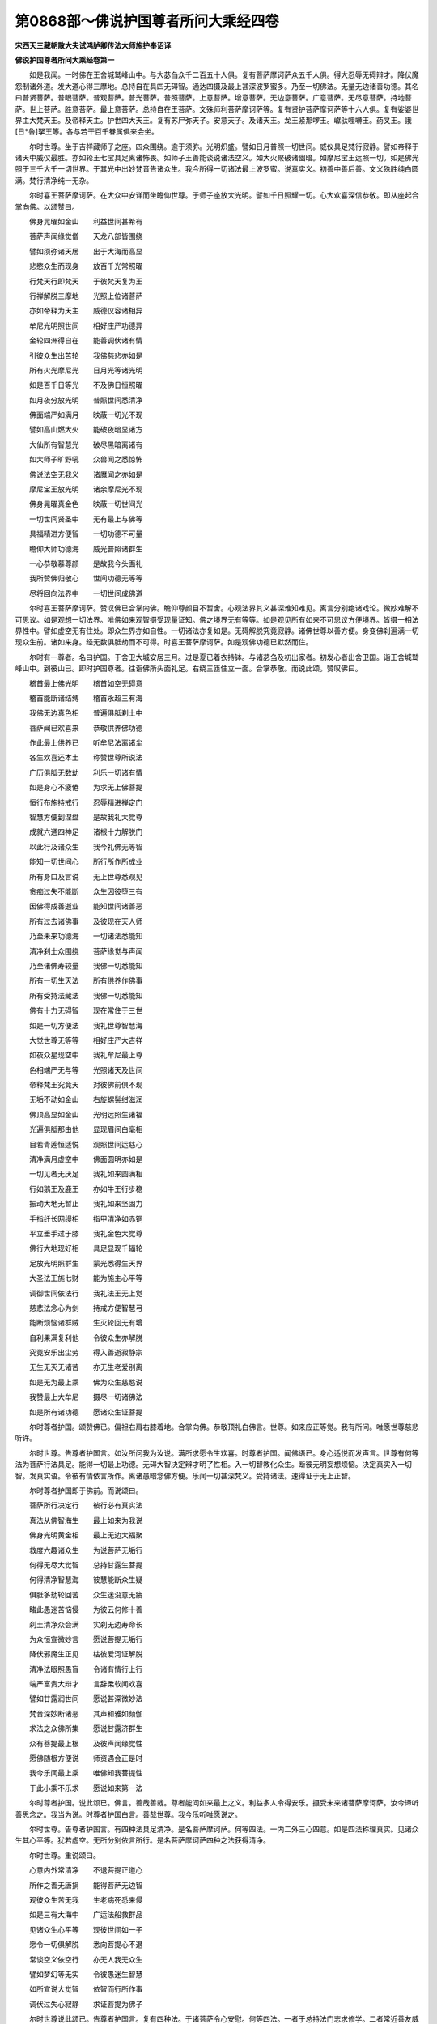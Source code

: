 第0868部～佛说护国尊者所问大乘经四卷
========================================

**宋西天三藏朝散大夫试鸿胪卿传法大师施护奉诏译**

**佛说护国尊者所问大乘经卷第一**


　　如是我闻。一时佛在王舍城鹫峰山中。与大苾刍众千二百五十人俱。复有菩萨摩诃萨众五千人俱。得大忍辱无碍辩才。降伏魔怨制诸外道。发大道心得三摩地。总持自在具四无碍智。通达四摄及最上甚深波罗蜜多。乃至一切佛法。无量无边诸善功德。其名曰普贤菩萨。普眼菩萨。普观菩萨。普光菩萨。普照菩萨。上意菩萨。增意菩萨。无边意菩萨。广意菩萨。无尽意菩萨。持地菩萨。世上菩萨。胜意菩萨。最上意菩萨。总持自在王菩萨。文殊师利菩萨摩诃萨等。复有贤护菩萨摩诃萨等十六人俱。复有娑婆世界主大梵天王。及帝释天主。护世四大天王。复有苏尸弥天子。安意天子。及诸天王。龙王紧那啰王。巘驮哩嚩王。药叉王。誐[日*魯]拏王等。各与若干百千眷属俱来会坐。

　　尔时世尊。坐于吉祥藏师子之座。四众围绕。逾于须弥。光明炽盛。譬如日月普照一切世间。威仪具足梵行寂静。譬如帝释于诸天中威仪最胜。亦如轮王七宝具足离诸怖畏。如师子王善能谈说诸法空义。如大火聚破诸幽暗。如摩尼宝王远照一切。如是佛光照于三千大千一切世界。于其光中出妙梵音告诸众生。我今所得一切诸法最上波罗蜜。说真实义。初善中善后善。文义殊胜纯白圆满。梵行清净纯一无杂。

　　尔时喜王菩萨摩诃萨。在大众中安详而坐瞻仰世尊。于师子座放大光明。譬如千日照耀一切。心大欢喜深信恭敬。即从座起合掌向佛。以颂赞曰。

　　佛身晃曜如金山　　利益世间甚希有

　　菩萨声闻缘觉僧　　天龙八部皆围绕

　　譬如须弥诸天居　　出于大海而高显

　　悲愍众生而现身　　放百千光常照曜

　　行梵天行即梵天　　于彼梵天复为王

　　行禅解脱三摩地　　光照上位诸菩萨

　　亦如帝释为天主　　威德仪容诸相异

　　牟尼光明照世间　　相好庄严功德异

　　金轮四洲得自在　　能善调伏诸有情

　　引彼众生出苦轮　　我佛慈悲亦如是

　　所有火光摩尼光　　日月光等诸光明

　　如是百千日等光　　不及佛日恒照曜

　　如月夜分放光明　　普照世间悉清净

　　佛面端严如满月　　映蔽一切光不现

　　譬如高山燃大火　　能破夜暗显诸方

　　大仙所有智慧光　　破尽黑暗离诸有

　　如大师子旷野吼　　众兽闻之悉惊怖

　　佛说法空无我义　　诸魔闻之亦如是

　　摩尼宝王放光明　　诸余摩尼光不现

　　佛身晃曜真金色　　映蔽一切世间光

　　一切世间贤圣中　　无有最上与佛等

　　具福精进方便智　　一切功德不可量

　　瞻仰大师功德海　　威光普照诸群生

　　一心恭敬慕尊颜　　是故我今头面礼

　　我所赞佛归敬心　　世间功德无等等

　　尽将回向法界中　　一切世间成佛道

　　尔时喜王菩萨摩诃萨。赞叹佛已合掌向佛。瞻仰尊颜目不暂舍。心观法界其义甚深难知难见。离言分别绝诸戏论。微妙难解不可思议。如是观想一切法界。唯佛如来观智摄受现量证知。佛之境界无有等等。如是观见所有如来不可思议方便境界。皆摄一相法界性中。譬如虚空无有住处。即众生界亦如自性。一切诸法亦复如是。无碍解脱究竟寂静。诸佛世尊以善方便。身变佛刹遍满一切现众生前。诸如来身。经无数俱胝劫而不可得。时喜王菩萨摩诃萨。如是观佛功德已默然而住。

　　尔时有一尊者。名曰护国。于舍卫大城安居三月。过是夏已着衣持钵。与诸苾刍及初出家者。初发心者出舍卫国。诣王舍城鹫峰山中。到彼山已。即时护国尊者。往诣佛所头面礼足。右绕三匝住立一面。合掌恭敬。而说此颂。赞叹佛曰。

　　稽首最上佛光明　　稽首如空无碍意

　　稽首能断诸结缚　　稽首永超三有海

　　我佛无边真色相　　普遍俱胝刹土中

　　菩萨闻已欢喜来　　恭敬供养佛功德

　　作此最上供养已　　听牟尼法离诸尘

　　各生欢喜还本土　　称赞世尊所说法

　　广历俱胝无数劫　　利乐一切诸有情

　　如是身心不疲倦　　为求无上佛菩提

　　恒行布施持戒行　　忍辱精进禅定门

　　智慧方便到涅盘　　是故我礼大觉尊

　　成就六通四神足　　诸根十力解脱门

　　以此行及诸众生　　我今礼佛无等智

　　能知一切世间心　　所行所作所成业

　　所有身口及言说　　无上世尊悉观见

　　贪痴过失不能断　　众生因彼堕三有

　　因佛得成善逝业　　能知世间诸善恶

　　所有过去诸佛事　　及彼现在天人师

　　乃至未来功德海　　一切诸法悉能知

　　清净刹土众围绕　　菩萨缘觉与声闻

　　乃至诸佛寿较量　　我佛一切悉能知

　　所有一切生灭法　　所有供养作佛事

　　所有受持法藏法　　我佛一切悉能知

　　佛有十力无碍智　　现在常住于三世

　　如是一切方便法　　我礼世尊智慧海

　　大觉世尊无等等　　相好庄严大吉祥

　　如夜众星现空中　　我礼牟尼最上尊

　　色相端严无与等　　光照诸天及世间

　　帝释梵王究竟天　　对彼佛前俱不现

　　无垢不动如金山　　右旋螺髻绀滋润

　　佛顶高显如金山　　光明远照生诸福

　　光遍俱胝那由他　　显现眉间白毫相

　　目若青莲恒适悦　　观照世间运慈心

　　清净满月虚空中　　佛面圆明亦如是

　　一切见者无厌足　　我礼如来圆满相

　　行如鹅王及鹿王　　亦如牛王行步稳

　　振动大地无暂止　　我礼如来坚固力

　　手指纤长网缦相　　指甲清净如赤铜

　　平立垂手过于膝　　我礼金色大觉尊

　　佛行大地现好相　　具足显现千辐轮

　　足放光明照群生　　蒙光悉得生天界

　　大圣法王施七财　　能为施主心平等

　　调御世间依法行　　我礼法王无上觉

　　慈悲法念心为剑　　持戒方便智慧弓

　　能断烦恼诸群贼　　生灭轮回无有增

　　自利果满复利他　　令彼众生亦解脱

　　究竟安乐出尘劳　　得入善逝寂静宗

　　无生无灭无诸苦　　亦无生老爱别离

　　如是无为最上乘　　佛为众生慈愍说

　　我赞最上大牟尼　　摄尽一切诸佛法

　　如是所有诸功德　　愿诸众生证菩提

　　尔时尊者护国。颂赞佛已。偏袒右肩右膝着地。合掌向佛。恭敬顶礼白佛言。世尊。如来应正等觉。我有所问。唯愿世尊慈悲听许。

　　尔时世尊。告尊者护国言。如汝所问我为汝说。满所求愿令生欢喜。时尊者护国。闻佛语已。身心适悦而发声言。世尊有何等法为菩萨行法具足。能得一切最上功德。无碍大智决定辩才明了性相。入一切智教化众生。断彼无明妄想烦恼。决定真实入一切智。发真实语。令彼有情依言所作。离诸愚暗念佛方便。乐闻一切甚深梵义。受持诸法。速得证于无上正智。

　　尔时尊者护国即于佛前。而说颂曰。

　　菩萨所行决定行　　彼行必有真实法

　　真法从佛智海生　　最上如来为我说

　　佛身光明黄金相　　最上无边大福聚

　　救度六趣诸众生　　为说菩萨无垢行

　　何得无尽大觉智　　总持甘露生菩提

　　何得清净智慧海　　彼慧能断众生疑

　　俱胝多劫轮回苦　　众生迷没意无疲

　　睹此愚迷苦恼侵　　为彼云何修十善

　　刹土清净众会满　　实刹无边寿命长

　　为众恒宣微妙言　　愿说菩提无垢行

　　降伏邪魔生正见　　枯彼爱河证解脱

　　清净法眼照愚盲　　令诸有情行上行

　　端严富贵大辩才　　言辞柔软闻欢喜

　　譬如甘露润世间　　愿说甚深微妙法

　　梵音深妙断诸恶　　其声和雅如频伽

　　求法之众佛所集　　愿说甘露济群生

　　众有菩提最上根　　及彼声闻缘觉性

　　愿佛随根方便说　　师资遇会正是时

　　我今乐闻最上乘　　唯佛知我菩提性

　　于此小乘不乐求　　愿说如来第一法

　　尔时尊者护国。说此颂已。佛言。善哉善哉。尊者能问如来最上之义。利益多人令得安乐。摄受未来诸菩萨摩诃萨。汝今谛听善思念之。我当为说。时尊者护国白言。善哉世尊。我今乐听唯愿说之。

　　尔时世尊。告尊者护国言。有四种法具足清净。是名菩萨摩诃萨。何等四法。一内二外三心四意。如是四法称理真实。见诸众生其心平等。犹若虚空。无所分别依言所行。是名菩萨摩诃萨四种之法获得清净。

　　尔时世尊。重说颂曰。

　　心意内外常清净　　不退菩提正道心

　　所作之善无唐捐　　能得菩萨无边智

　　观彼众生苦无我　　生老病死悉来侵

　　如是三有大海中　　广运法船救群品

　　见诸众生心平等　　观彼世间如一子

　　愿令一切俱解脱　　悉向菩提心不退

　　常谈空义依空行　　亦无人我无众生

　　譬如梦幻等无实　　令彼愚迷生智慧

　　如所宣说大觉智　　依智而行所作事

　　调伏过失心寂静　　求证菩提为佛子

　　尔时世尊说此颂已。告尊者护国言。复有四种法。于诸菩萨令心安慰。何等四法。一者于总持法门志求修学。二者常近善友威仪无缺。三者求证甚深无生法忍。四者精进修行持戒清净。如是四法。令彼菩萨安慰其心进修不退。复说颂曰。

　　若人爱敬总持法　　名闻远响众所归

　　能持无上妙法门　　一切如来同所说

　　智慧增明无忘失　　如是速得无碍智

　　通达一切最上法　　成就无为解脱门

　　皆因善友证菩提　　出生七觉能修断

　　增长八正作佛事　　远离恶友如怖火

　　闻甚深法证无生　　能了诸法毕竟空

　　无我无人无众生　　如是求离一切见

　　律仪出生诸善本　　坚持守护离破犯

　　彼行能成寂静心　　佛为众生亲演说

　　尔时世尊说此颂已。告尊者护国言。复有四种法。于诸菩萨在轮回中令心爱乐。何等四法。一者令诸菩萨爱乐见佛。二者令诸菩萨爱乐说法。三者令诸菩萨爱乐能舍一切所有。四者令诸菩萨爱乐忍印无相深法。如是四法。于诸菩萨在轮回中深生爱乐。复说颂曰。

　　菩萨得见二足尊　　一切生中行正行

　　能善调伏诸世间　　光明普照除愚暗

　　如是供养人中尊　　深生爱乐常尊重

　　救度一切诸众生　　令入菩提无上道

　　若闻诸佛所说法　　身心寂静生爱乐

　　如是坚固心无退　　依行速证佛菩提

　　能舍一切心无吝　　见来求者生欢喜

　　国城妻子及身命　　给施众生作佛因

　　若闻无相甚深法　　性离分别本来空

　　无我无人无众生　　如是于斯生爱乐

　　尔时世尊说此颂已。告尊者护国言。复有四种法。于诸菩萨不得爱乐。何等四法。一者于其在家不得爱乐。二者既出家已不得爱乐利养。三者不得爱乐上族中生。四者不得爱乐小乘之人。如是四法。于诸菩萨不得爱乐。复说颂曰。

　　在家无边大过失　　舍离令心无所著

　　常乐山野寂诸根　　勇猛勤修大智德

　　独行清净如利剑　　能断愚痴诸垢染

　　于彼种种大利养　　常乐远离无爱着

　　弃舍高贵上种族　　观如幻化阳焰等

　　普为群生行布施　　持戒忍辱等诸行

　　不惜身命及眷属　　志求正觉到彼岸

　　于小乘法无所著　　于最上乘恒坚固

　　乃至割截于身体　　其心不坏如金刚

　　尔时世尊。说此颂已。告尊者护国言。复有四种法。于诸菩萨而有损减。何等四法。一者破犯戒律。二者不住山野而趣寂静。三者不依四乘之教邪妄推求。四者虽乐多闻全无所得。如是四法。于诸菩萨而有损减。复说颂曰。

　　戒相清净如摩尼　　能引众生到彼岸

　　菩萨于斯破律仪　　迷没不成无上觉

　　住持山野寂静处　　我人分别自然除

　　男女眷属及己身　　观如草木无情爱

　　四乘教理无虚诳　　一心清净奉教行

　　必得具足众功德　　成就佛智大丈夫

　　观彼轮回诸有情　　常处生死忧悲苦

　　恒运最上妙法船　　度彼有情出苦海

　　若无救度彼众生　　迷没沉沦无有尽

　　是故小乘非究竟　　为生令发菩提心

　　尔时世尊说此颂已。告尊者护国言。复有四种法。于诸菩萨明了修习。何等四法。一者发生诸佛平等之心而求善逝。二者承事法师尊重供养于卧具等而不爱着。三者不贪利养亦无所求。四者于甚深法忍具足成就。如是四法明了修习。复说颂曰。

　　彼有善逝大丈夫　　天上人间无有等

　　平等导引诸群生　　如是修习行十善

　　尊重承事于法师　　依师授教而修学

　　作大供养求佛智　　无边诸佛亦此生

　　常住深山无所畏　　于斯利养不生贪

　　善能成就无碍智　　通达深法离诸尘

　　闻佛功德深欢喜　　如是行法坚固修

　　证彼寂静无生忍　　广度众生无量苦

　　尔时世尊说此颂已。告尊者护国言。复有四种法。于诸菩萨行法清净。何等四法。一者身心决定志求菩提行法清净。二者离诸虚妄乐住深山行法清净。三者一切能舍不求果报行法清净。四者常随法师昼夜求法行法清净。如是四法。于诸菩萨行法清净。复说颂曰。

　　贪嗔痴垢心皆尽　　懈怠虚妄亦复无

　　一切过失令不生　　决定求证菩提道

　　厌离本舍忧根断　　舍彼俗尘求出家

　　诸恶朋友不相逢　　行住深山趣解脱

　　于彼山中修净行　　能成如来无碍智

　　于身命财无所著　　自在无畏如师子

　　见彼有情生欢喜　　譬如飞鸟聚还离

　　观彼世间非久居　　如是求大菩提道

　　身心清净如虚空　　所舍一切无惊怖

　　于彼利养无爱着　　如鹿心惊不住地

　　世间恒处大崄难　　难发身心求解脱

　　睹此虚妄无真实　　是故我行寂静行

　　恒以软语诱群生　　怨亲平等无分别

　　无著无住亦如风　　是求菩萨最上行

　　无相解脱空无愿　　了彼有为如幻化

　　常行清净广大心　　饮甘露味常欢喜

　　志求道法依师学　　彼人五蕴恒清净

　　众苦逼迫无疲劳　　如是证入总持门

　　解此所修菩萨行　　成就所求令彼喜

　　若人不求于菩提　　彼即少智百生失

　　尔时世尊说此颂已。告尊者护国言。复有四种法。于诸菩萨而为难法。何等四法。一者心不尊重多行轻慢。二者心无孝行懈怠背逆。三者心贪利养少于知足。四者心乐虚妄邪求财利。如是四法为菩萨难法。复说颂曰。

　　佛法本师及父母　　全无信重多轻慢

　　不行孝敬心懈怠　　常以愚痴行散乱

　　一向贪心于利养　　复行虚妄为邪利

　　自赞德业诬他人　　我能持戒及修行

　　互相斗诤无慈愍　　覆藏己过见他非

　　复行农业及经营　　如是沙门无功德

　　末法之时人散乱　　斗诤相杀心嫉妒

　　沙门隐灭如来法　　诸善苾刍皆远离

　　菩提妙道永不逢　　五趣轮回无有穷

　　尔时世尊说此颂已。告尊者护国言。复有四种法。于诸菩萨宜应远离。何等四法。一者懈怠。二者不信。三者嫉妒。四者憎见他人。如是四法宜应远离。复说颂曰。

　　无信懈怠心愚迷　　心怀嫉妒常嗔恚

　　见有沙门持忍辱　　却行驱摈出伽蓝

　　于彼世间贵贱人　　都无分别善恶事

　　一向只行于是非　　如是过失从嗔得

　　远离佛法诸功德　　堕入恶趣大火坑

　　如是所行恶趣行　　不依教法获斯苦

　　是故常行菩提道　　无令沦没恶趣生

　　利益有情大金仙　　多劫俱胝方出世

　　今时暂得遇牟尼　　速舍诸过求解脱

　　尔时世尊。说此颂已。告尊者护国言。有四种法。于诸菩萨不应行。何等四法。一者恶友补特伽罗不应行。二者有见补特伽罗不应行。三者舍一切善法补特伽罗不应行。四者乐着财利补特伽罗不应行。如是四种补特伽罗不应行。复说颂曰。

　　若人远离诸恶友　　常得善友来亲近

　　如夜圆月现当空　　除暗明显菩提道

　　凡有所见常不断　　于己身命偏养育

　　如是毒气能远离　　彼人成佛大智慧

　　若舍最上微妙法　　不乐寂静甘露味

　　如是名为不净器　　远离求证大菩提

　　贪求财利衣钵等　　复与在家同营事

　　如是远离此火坑　　而能成就最上道

　　常乐降伏诸魔怨　　恒转法轮度群品

　　如是广作大利益　　常逢善友得菩提

　　视疏毁赞常平等　　利养嫉妒亦复然

　　如是无上诸佛智　　彼人不久悉成就

　　尔时世尊说此颂已。告尊者护国言。复有四种法。于诸菩萨为苦报法。何等四法。一者轻慢教法。二者执着我人。三者心无信解。四者于不净境具足印持。如是四法。为菩萨苦报法。复说颂曰。

　　若有受持微妙法　　堪受世间诸供养

　　于彼轻慢无大智　　当受无边众恶苦

　　于佛本师及父母　　常怀人我不恭敬

　　如是大福心不求　　当得不净无知处

　　三宝最上良福田　　而无信解行归敬

　　纯以虚诳昧世间　　如是当获罪恶苦

　　女人即是恶趣门　　流浪生死无穷尽

　　无智愚痴作彼业　　永沈地狱及畜趣

　　若人尊重向诸佛　　能灭众苦得无畏

　　复闭一切恶趣门　　开引众生得佛道

**佛说护国尊者所问经卷第二**


　　尔时世尊。告尊者护国言。有四种法。于诸菩萨而为缚法。何等四法。一者轻慢他人。二者于世间事方便趣求。三者散乱用心如行崄难。四者于其眷属一心贪着。如是四法。为菩萨缚。复说颂曰。

　　若行轻慢于他人　　方便唯求世间事

　　散乱如行崄道中　　如象陷身深泥里

　　于自眷属生爱着　　常怀贪恋如迷醉

　　如是种种被缠缚　　增长愚痴覆大智

　　若人怖苦厌生死　　求出沉沦趣解脱

　　舍于轻慢世间等　　是名菩萨所行道

　　灭尽无边诸苦已　　及彼烦恼诸眷属

　　究竟安乐无所求　　圆满菩提寂静道

　　所行六种波罗蜜　　三身五智十力等

　　一切功德悉具足　　如是永离无边苦

　　过去修行无量劫　　为众生故求菩提

　　一切众善悉皆修　　远离诸恶眷属等

　　恒乐深山寂静处　　远离声色想真空

　　如是精进不间修　　获大丈夫圆满慧

　　见彼世间众生行　　五趣轮回无有穷

　　我于过去发慈心　　舍自身命及妻子

　　国城大地及珍宝　　如是求佛无数劫

　　我昔居山行忍辱　　花果池沼悉清净

　　歌利王来截手足　　心生慈忍无嗔恚

　　昔住深山名阇摩　　我为仙人婆啰多

　　时有天子射我身　　亦无嗔恨生其恶

　　不惜身命如顽石　　志求菩提心不退

　　我昔曾为萨埵时　　见彼饿虎欲食子

　　投崖舍命济彼饥　　天人称赞大精进

　　常乐布施救众生　　不吝身命及财宝

　　我昔曾为摩曩缚　　广行布施尽宝海

　　舍大摩尼令富他　　如是求证菩提果

　　往昔作大苏摩王　　名称普闻我修行

　　尔时入缚为他人　　于彼百王得解脱

　　我昔曾为能舍王　　一切所求皆充足

　　乃至身命及珍财　　令他大富离贫苦

　　昔有飞鸽来投我　　即割身肉济彼命

　　如是持刀割肉时　　无惊无怖心安隐

　　亦于过去舍王位　　尽世行彼波罗蜜

　　复自化身为妙药　　舍己身命济群品

　　又昔曾为师子王　　常为世间行利乐

　　弃舍王位及眷属　　一心志求无上道

　　又昔曾为妙牙王　　当时获寿于千岁

　　八十四年修苦行　　发大精进施珍财

　　于佛塔前燃己身　　志心恭敬作供养

　　又昔曾为无垢王　　时有恶眼婆罗门

　　来诣深宫乞我头　　即便舍头而施与

　　又昔曾为月光王　　普救众生作善利

　　一切城隍聚落中　　四衢道路施良药

　　千女端严妙色相　　金宝真珠广庄严

　　舍彼千女自修行　　如是所作福无等

　　又昔曾为输婆王　　所戴宝冠世希有

　　香花众宝共庄严　　舍施他人无所吝

　　又昔曾为宝髻王　　手足柔软如兜罗

　　细滑微妙色如莲　　舍自手足利众生

　　又昔曾为安意王　　时有商主名星贺

　　领诸商客泛海中　　忽然漂堕罗刹国

　　彼有百千夜叉女　　无惭大恶唯食人

　　商客不识夜叉女　　见此端正生爱心

　　五百商旅将被食　　我亲救度俱脱难

　　又昔曾为妙眼王　　四兆女人常围绕

　　端正殊妙如天女　　舍彼出家求佛道

　　又昔曾为福光王　　无垢清净黄金色

　　手指纤长世所希　　舍此手指利群品

　　又昔曾为法财王　　绀目清净如青莲

　　于身所爱最难舍　　人来求者亦与之

　　又昔曾为莲目王　　愍见众生在苦恼

　　时有女人怀忧病　　我行悲愍令解脱

　　又昔曾为大医王　　常救病苦诸众生

　　或出身血及髓脑　　救疗疾病令除愈

　　如是勇猛精进心　　未曾暂舍于情物

　　又昔曾为成利王　　以自所爱如莲目

　　施诸众生疗彼疾　　一心为求无上道

　　又昔为王名普现　　慈愍有情行救度

　　尔时舍彼四大洲　　国土人民及众宝

　　乃至割身血肉等　　施与众生心欢喜

　　又为王女称大智　　身严金色体柔软

　　时有一女名色相　　此是商人所生女

　　饥羸困苦无饮食　　我舍双乳济彼命

　　又昔为王号多闻　　所有珍宝妙衣服

　　象马车乘财帛等　　如是布施无有数

　　复见商人漂海浪　　我于海内救得彼

　　背恩复乞我眼睛　　我亦施之无嗔恚

　　弃舍大地诸眷属　　观彼不着如蚁子

　　如是往昔济群生　　心无退动生疲苦

　　复睹孤老贫穷人　　给足所须而承事

　　恒行敬爱无慢心　　亦无惭赧无人我

　　又昔曾作猿猴身　　与彼同类共游行

　　时遇猎师缚彼身　　我即替他令脱命

　　如是以我奉国王　　王令后宫縻系我

　　思念父母年孤老　　所有饮馔无心食

　　如是忍苦怀慈孝　　是故得脱王宫难

　　又昔曾作大熊身　　常处深山行慈忍

　　忽逢樵士遭大雨　　引彼山岩令回避

　　过是七日至天晴　　告彼樵人莫说我

　　尔时樵士安隐归　　招引猎师来杀害

　　如是背恩杀我身　　亦无嗔恨生慈忍

　　又昔曾为白象王　　求佛菩提行十善

　　时有猎师射我身　　我即舍牙心欢喜

　　昔有恶人帝哩子　　以火焚烧大山野

　　我见此火运慈心　　天雨香花火自灭

　　又昔曾为大鹿王　　金宝庄严体殊妙

　　入彼河中救溺人　　令得安隐全身命

　　告言勿说我居山　　恐彼恶人来猎我

　　时彼溺人背其恩　　指告国王令采捕

　　指已两手俱堕地　　我时无有少嗔恚

　　昔有五百商人众　　为求珍宝泛海中

　　商主所有资粮竭　　商众饥羸无饮食

　　是时我作大龟王　　舍身济彼商人命

　　以我慈心利他故　　俱得安然到海岸

　　我昔变身为药虫　　此虫名曰俱苏摩

　　一切疾病食我身　　俱获安隐无诸患

　　我昔复为师子王　　大力无畏行慈愍

　　有大猎师射我身　　亦无嗔恨无忿怒

　　我昔亦作白马王　　常行菩萨慈悲行

　　救彼商人罗刹难　　担负众人出海中

　　昔作飞鸟军拏罗　　远离色欲无散乱

　　令彼同类众飞禽　　亦复而行清净行

　　又昔因中作兔王　　与诸群兔宣法行

　　见一仙人饥无食　　即舍自身济彼命

　　又昔曾作鹦鹉身　　常居花果树林中

　　时有恶人毁此林　　以我力故复繁盛

　　又昔复作猕猴王　　与众猕猴而游行

　　时有国王来采捕　　我救彼难现王前

　　又昔复为鹦鹉身　　父母俱老无力飞

　　我于田中衔稻谷　　养育二亲行孝敬

　　于是田主怀嗔怒　　捉彼鹦鹉而诃责

　　云何偷于我稻谷　　此时须见汝舍命

　　鹦鹉告彼田主言　　汝所种田济一切

　　我持少分供二亲　　汝何言我为偷盗

　　尔时田主闻是语　　倍与稻谷生欢喜

　　我作禽类汝为人　　如是孝养未曾有

　　往昔所行菩萨行　　经历无数微尘劫

　　求趣佛果大菩提　　未有少时生疲倦

　　如是舍施内外财　　国城妻子及珠珍

　　头目髓脑及身命　　持戒忍辱精进禅

　　智慧方便愿力等　　如是诸度广修习

　　未曾暂废菩萨行　　一切众善悉无遗

　　如佛所说头陀行　　彼行亦为趣佛因

　　如是一一尽修习　　精进而行无缺犯

　　于后末世诸众生　　虽作苾刍无僧行

　　常生我慢懈怠心　　贪着声色及财利

　　闻此大行胜妙因　　返生诽谤不信受

　　轻笑言教告诸人　　此之所说非佛教

　　我闻过去有一人　　多闻学识立名海

　　闻佛所说不信受　　以此法言问本师

　　彼师耆年亦多闻　　于此佛言亦不信

　　展转如是告他人　　无我无人无众生

　　此法非为真实教　　虚受勤劳求出离

　　设尔持戒学威仪　　如是修习何所为

　　既无众生无我人　　父母宗亲亦不有

　　此是邪见外道言　　非是真实解脱法

　　复次末世诸苾刍　　而造诸过无惭愧

　　我慢贡高心散乱　　憎嫉贪爱如火烧

　　三衣不整垂手行　　拖拽袈裟入聚落

　　纵情放逸而饮酒　　种种而行粗恶行

　　身被法服为佛使　　不依戒律近王侯

　　驰骋书信往四方　　恃官势力求财利

　　退失如来功德林　　堕彼三涂诸恶趣

　　或有经营于市肆　　或有耕种住村坊

　　佛言此类非沙门　　清净苾刍勿同事

　　常住供养财物等　　如己所有非法用

　　见有具德诸苾刍　　而起慢心行诽谤

　　罔昧贤善破律仪　　密于俗舍染邪行

　　畜养妻男种种为　　恣行粗恶俗无异

　　如是广造恶业因　　非是沙门出家行

　　当堕三涂恶趣中　　永劫沉沦受众苦

　　于自诸根不调伏　　贪着饮食及色欲

　　当被他人生轻贱　　所学徒弟亦复然

　　未曾诲示修行法　　亦无师资恭敬心

　　人前谈己为慈悲　　非要学徒行承事

　　或有风瘨及癞病　　六根不具丑恶人

　　如是摄受令出家　　亦非沙门佛弟子

　　无戒无行无其德　　彼等非俗非沙门

　　譬如负柴烧臭尸　　清净之者宜远离

　　性本嚣浮多散乱　　亦如狂象失调伏

　　设处深山心不宁　　贪火焚烧无暂住

　　忘失一切佛功德　　方便智慧头陀行

　　如是诸善悉不行　　堕大阿鼻无有出

　　常谈国城聚落中　　官事贼事眷属事

　　如是昼夜恒思惟　　未曾时暂行三昧

　　复于精舍起贪心　　广修院宇及房屋

　　全无持诵及焚修　　但为眷属兼徒弟

　　若有苾刍依附我　　我即与汝同居止

　　若欲持戒奉律仪　　非我所为须远离

　　所有卧具床榻等　　什物受用及饮食

　　藏隐深房映蔽之　　言无所有令他去

　　如是末世愚痴人　　令佛教法不久灭

　　贪求利养断善根　　此等苾刍极甚多

　　若有清净智慧者　　远离彼等住深山

　　末法苾刍无戒德　　不乐深山寂静居

　　常处王城聚落中　　唯务是非及斗诤

　　反为王法所禁制　　叱诃驱摈受惭耻

　　诸佛法教功德海　　因此破戒悉枯竭

　　譬如宝海水清净　　或被淤泥而浑浊

　　亦如莲花满池开　　或被狂风而摧坏

　　如是末法破戒人　　损灭佛教亦如是

　　若有净修梵行者　　逢斯恶友常远离

　　彼人命尽堕阿鼻　　受苦百千无数劫

　　从此地狱受罪已　　或生畜趣或为人

　　贫穷下贱及聋哑　　眇目矬陋多疾病

　　手足诸根不完具　　见者悉皆生惊怖

　　无信无行无善根　　昼夜饥寒常忧苦

　　复被众人生嗔恨　　以其瓦石而捶打

　　如是三苦常缠缚　　一切罪业应远离

　　常须亲近佛法僧　　净持戒律头陀行

　　如是名利并眷属　　如幻如化如影像

　　有为之法暂时间　　不久乖离即散坏

　　唯有无上佛菩提　　妙地十力波罗蜜

　　坚固修习勿生疑　　未来究竟大安乐

　　尔时世尊说此颂已。告尊者护国言。若有补特伽罗。于菩萨乘不依法行。有是过失者。当得不依法者而来敬爱。懈怠者得懈怠人敬爱。无智者得无智人敬爱。如是互相敬爱。贪着利养。嫉妒贵族。懈怠狂乱。绮语两舌。谄佞他人。虚诳父母及自师长。或入王城及诸聚落。不为利益众生化诸群品。一向妄言。我是大智多闻博识。诳惑有情唯求财利。轻弃善法都无所获。犹如破器无堪贮用。于彼众人多生怨恶。听信邪言虚妄推度。是法说非非法说是。于佛正法无心爱乐。生于下族贫贱之家。为见少利来投佛法希求出家。及得为僧行非梵行。于佛法教全无所成。何况大智。佛告尊者如是补特伽罗。不应说法。人天之善尚不能续。何况菩提而得成就。

　　尔时世尊复告尊者护国言。有八种补特伽罗。远离菩提。不得为说殊妙之法。护国白言。何等八种补特伽罗。唯愿说之。佛言。一者蔑戾车处于彼受生。二者贫穷之家于彼受生。三者下贱之家于彼受生。四者纵得人身丑陋痴钝。五者具足盖缠。身心忧戚。六者弃背贤善亲近恶友。七者长有疾病身体尪羸。八者众苦逼迫直至命终。如是八种补特伽罗。远离菩提。不得说法。于是护国复白佛言。不应说法更有何义。佛言护国。若有补特伽罗无决定者。我不说菩提。于虚妄者。我不说清净行。于懈怠者。我不说菩萨行。于悭吝者。我不说供佛行。于我慢者。我不说波罗蜜清净。于无慧者。我不说断疑法。于嫉妒者。我不说心清净。于无信根者。我不说总持法。于无德者。我不说善逝法。于贪亲爱者。我不说身清净。于不善律仪者。我不说谤佛有过失法。于妄言者。我不说语清净。于我慢者。我不说恭敬法。于无识者。我不说修学法。于为身命者。我不说求于道法。如是补特伽罗。不应说法。时护国白言。于意云何。佛言护国。为此有情愚痴迷惑。心识颠倒虚妄分别。不依法教。乃至天上人间不应为说。尔时世尊而说颂曰。

　　不定诸有情　　补特伽罗等

　　我慢自贡高　　贪着于利养

　　恒行不律仪　　深着于五欲

　　增长诸烦恼　　远离佛菩提

　　退失于善法　　懈怠不修习

　　犹豫多散乱　　于其戒法言

　　而不生信受　　因为贫穷逼

　　方便求出家　　设得作苾刍

　　轻舍于道法　　如弃金宝担

　　荷负于麻担　　虽欲入深山

　　到彼寂静处　　无意乐修禅

　　邪思而散乱　　障碍于辩才

　　沉没大智慧　　坠堕恶趣中

　　设复得人身　　丑陋不具足

　　懈怠性愚痴　　不行众善法

　　诸根常暗钝　　堕大崄难中

　　经彼俱胝劫　　迷没不解脱

　　若行邪利济　　得证佛菩提

　　调达不正知　　应成善逝果

　　若人贪利养　　坠堕于众生

　　如空大风力　　能堕诸飞鸟

　　邪福势尽时　　其义亦如是

　　无信破戒者　　见善如盲人

　　譬如焚尸柴　　不吉人嫌弃

　　虽复发善心　　无彼广大智

　　谤法不信故　　解脱非究竟

　　譬如画无胶　　庄严色不久

　　我慢自贡高　　其义亦如是

　　若求佛菩提　　不惜于身命

　　于法甚深言　　勇猛勤习学

　　舍善行非法　　所行增过失

　　堕于大火坑　　若闻如是法

　　依法而受行　　断除贪爱心

　　修植众德本　　乃至于一句

　　通达悉明了　　如是积功德

　　成就最上道　　永离于愚盲

　　尔时世尊说此颂已。告尊者护国言。我于过去无量无边不可说不可说阿僧祇劫。时有佛出世。号曰成义意如来应供正遍知明行足善逝世间解无上士调御丈夫天人师佛世尊。尔时有大国王。名曰发光。主阎浮提。其地广阔一万六千由旬。其中州城数满二万。其发光王所居城邑。名曰宝光。其城东西长十二由旬。南北阔七由旬。城有七重七宝所作。彼王善行八正之道。种族豪盛有千俱胝。其国人民寿十俱胝岁。王有太子。名曰福光。诸根具足色相端严殊妙第一。太子生时有千宝藏从地涌出。内有一藏现王殿前。满中七宝高七人量。复令一切众生所作如意。乃至禁缚之者俱得解脱。又彼大子生得七日。一切伎艺工巧算术皆悉明了。乃至世出世间一切事业无不通解。于夜分中有净光天子来为说法。告太子言。福光谛听。汝须息心不应散乱。于诸尘境常当远离。昼夜思惟有为之法当观无常。寿命尽时谁是救者。于诸非法而生怖畏。

**佛说护国尊者所问大乘经卷第三**


　　尔时净光天子而说颂曰。

　　太子汝当知　　莫着于迷醉

　　于此崄难中　　勤求于出离

　　如佛所说言　　若离迷醉者

　　此人大勇猛　　善行于律仪

　　清净无瑕秽　　所见诸众生

　　心生慈愍行　　成佛当不久

　　过去一切佛　　现在及未来

　　皆从众善生　　远离贪嗔痴

　　饮食及衣服　　金银摩尼宝

　　种种庄严具　　舍施利众生

　　广历俱胝劫　　一心求菩提

　　未曾有疲懈　　或舍于身分

　　头目手足等　　于彼求乞人

　　心生大欢喜　　以此积功德

　　而成佛菩提　　设处国王位

　　豪贵而最上　　美女及眷属

　　昼夜常围绕　　宫殿及国城

　　悉皆如幻化　　譬如坏器等

　　阳焰水沫泡　　其体不坚牢

　　非实非久住　　如是无常法

　　虚妄汝当知　　父母与妻男

　　谁能相救济　　所作善恶业

　　是人随业行　　如是无数劫

　　常沉生死海　　亦如无目人

　　于境而不了　　虚受于勤劳

　　终堕崄恶趣　　菩提最上路

　　勇猛精进行　　乃至于命终

　　不生三恶道　　佛世人难值

　　正法难得闻　　降伏烦恼怨

　　亲近于善友　　恒修入正道

　　安住菩提心　　不退于佛道

　　如是行方便　　世间无有上

　　过去一切佛　　舍离于亲爱

　　常处于深山　　正念自思惟

　　坚固如金刚　　志求无上道

　　尔时佛告尊者护国言。净光天子说此颂已。彼福光太子年至十岁。智慧明达而无戏论。于世所有园林花卉流泉浴池歌舞作乐而不爱着。乃至国城宫殿象马车乘金银财宝。一切所欲之事。悉皆远离。一心思惟。我身虚幻四大假合无有坚实。大地诸天悉非究竟。凡夫众生常行非法。愚痴迷惑分别亲疏。耽着欲乐无有厌足。永处轮回无解脱时。我于如是愚迷人中而乃受生。作是念已。志意系心专求解脱。

　　尔时世尊复告尊者护国言。彼发光王为其太子。选择最上净妙福地。建置一城名曰爱乐。其城七重于其城中有七百街道。纯以七宝铃铎真珠罗网遍覆其上。复有六十众宝妙盖八万宝幢。于诸街巷次第行布。一一宝幢有六万宝索。一一宝索有十四俱胝乐器。如是乐器微风吹动。出妙音声如百千天乐。又于此城街巷衢路处处各住五百童女。是诸童女身相端严颜貌和悦。于诸音乐歌舞作倡一切悉能。时发光王敕告之曰。令诸童女昼夜作乐不得间断。所有四方一切人民来入此城。见斯音乐快乐之事奔聚看玩。令其太子心生乐着。又复王言。所有众生。求饮食者施以饮食。求衣服者施以衣服。求花鬘涂香者施以花鬘涂香。求床榻卧具者。施以床榻卧具。乃至以金银摩尼砗磲码瑙珊瑚真珠吠琉璃等。如是诸宝处处堆积。复有象马车乘。皆以众宝种种庄严。令一切众生随意受用。

　　尔时发光王。复为太子。于此城中修建一宫广一由旬。造四门楼户牖轩窗。皆以七宝种种庄严。于此宫中置一大殿。用百千珍宝周匝庄校。于殿中间安四俱胝众宝床榻及以卧具。复于城中置一大园。花果树木其数甚多。蓊蔚开敷世所希有。于其中间排一切宝树。光明照曜无不爱乐。又于园中有七宝池。于池四边有四界道四宝所成。所谓金银吠琉璃玻璃于池周匝。置一百八师子口水从彼入。复置一百八师子口水从彼出。其中复生钵讷摩花。乌怛钵攞花。俱母那花。奔拏哩迦花等。种种名花恒时开敷于池周匝。复有八百宝树。一一宝树各悬宝索。一一索上有俱胝数乐器。微风吹动出妙音声。令诸众生闻者爱乐。复次宝树悬挂八十百千珍宝妙幡。又于池上置大宝网。而以为盖覆太子身令离尘坌。

　　尔时发光王。复令殿内以其七宝造四俱胝宝座。一一宝座各以五百上妙之衣敷于座上。于其中间置一大座高七人量。以八十俱胝上妙宝衣敷设其上。此是福光太子所登之座。于诸座前各置香炉纯金所成。于炉周匝悬金铃铎及金莲花。摩尼宝网四面严饰光明照耀。昼夜三时恒爇沉香及散妙花。复于园内有九十九百千摩尼宝。一一摩尼宝广一由旬。有大光明照一切世界。

　　尔时世尊复告护国言。福光太子园苑之内。有种种飞鸟。鹦鹉鸲鹆。鸳鸯鹅鸭。孔雀舍利。俱枳罗鸟俱拏罗鸟。迦陵频伽。命命鸟等。如是众鸟俱善人言。每群飞时作微妙声。如众音乐而无有异。亦如天帝欢喜之园。令诸天人受妙快乐。彼发光天子。复为太子修馔上味饮食。逐日供给五百千车。复令使命于诸城邑聚落。选取童女年十六岁至二十岁者。色相端严诸根具足。不长不短不肥不瘦不白不黑。身出白檀香口出优钵罗花香。言词美善。心意纯直而无妒忌。善解博奕歌舞戏乐。乃至一切世间。工巧伎艺无不悉解。如是童女。得八十俱胝来入王城。

　　尔时发光天子。以此八十俱胝童女赐于太子。王自宫中所有童女。复赐一俱胝王诸亲眷。亦以一俱胝童女奉上太子。宰辅重臣亦以一俱胝童女奉上太子。国城庶民亦以一俱胝童女奉上太子。如是八十四俱胝童女。俱令侍从承事及歌舞作乐悦乐太子。

　　佛告尊者护国言。尔时福光太子。见是事已。于其国城宫殿楼阁。园林池沼象马珍宝。及诸童女歌舞唱妓。种种作乐之事都不爱着。而自思惟。此诸女等于我身分为大恶友。断我善根增诸烦恼。常处轮回。无有自在。譬如有人处于禁缚终不能出。尔时太子。见此过失。于十年中。于色声香味触五尘诸境而不爱着。一心思惟。诸恶友众云何舍离。而自修行得其解脱。作是念已。彼诸童女即诣王宫。白父王言。其福光太子。于诸婇女戏乐歌舞都不顾视。独坐思惟远离声色。尔时发光天子。闻是事已。心忽惊愕怪未曾有。即时统领八万小王及诸臣从。来入太子所住宫中。见彼太子。孤处宫殿仪貌寂然。涕泪悲泣心大苦恼。迷闷躄地良久乃苏。从地而起即说颂曰。

　　子为最上宝　　云何不观我

　　忧恼心惶乱　　云何舍所爱

　　种种富乐事　　此城妙庄严

　　众宝为严饰　　宫殿妙楼阁

　　园林及浴池　　象马七珍财

　　衣服及饮馔　　如是无量数

　　而以供给之　　复有诸童女

　　容颜甚奇妙　　端正广庄严

　　如彼天女相　　心性善纯直

　　通达诸伎艺　　歌舞及音乐

　　人间无有比　　所为适悦汝

　　令其心快乐　　云何无所著

　　于斯而舍离　　独处于深宫

　　颜貌甚寂澹　　令诸童女等

　　各各怀忧恼　　如彼莲花萎

　　俱来而白我　　太子汝当知

　　如是诸童女　　端正俱年少

　　口出优钵香　　身有栴檀气

　　两目绀如莲　　善知人心意

　　令于昼夜中　　亲近作戏乐

　　今汝正是时　　于此而厌弃

　　于汝意云何　　为我速宣说

　　又向园林中　　安置摩尼宝

　　九十九百千　　各广一由旬

　　光明普照耀　　宝树悬宝幡

　　其数有八万　　花果皆茂盛

　　具有众飞鸟　　孔雀及鹅鸭

　　迦陵频迦等　　皆出微妙音

　　复于诸树间　　各垂于宝索

　　一一宝索中　　皆有妙乐器

　　微风吹动时　　出于妙音声

　　清响如天乐　　云何而不恋

　　又此诸宫殿　　皆以众宝成

　　金银摩尼珠　　砗磲与码瑙

　　琉璃真珠等　　庄严甚微妙

　　于此宝殿中　　安置金香炉

　　四面垂珠网　　俱胝细妙衣

　　以用庄严上　　昼夜三时中

　　长爇栴檀香　　如彼天帝宫

　　善法堂无异　　汝今不爱乐

　　违背于父母　　都无孝敬心

　　令我增苦恼　　言已而悲泣

　　为我速宣说　　太子见所问

　　稽首白父王　　世间五欲境

　　坠堕于众生　　缠缚于有情

　　增长大过失　　永处于轮回

　　无有得出离　　我今求解脱

　　发大菩提心　　远离诸尘染

　　一切女人身　　众恶不净本

　　我观如怨家　　贪嗔镇相随

　　流浪于生死　　牵系诸众生

　　常处大崄路　　又此女色相

　　皮肤裹不净　　血肉与骨髓

　　肠胃大小便　　[目*(山/虫)]泪洟唾等

　　如是秽恶身　　云何令爱乐

　　譬如毒药树　　开花众所爱

　　采花毒入身　　不觉殒其命

　　国城与宫殿　　音乐及歌舞

　　究竟不坚牢　　如梦如幻化

　　亦如春树木　　滋茂叶芬芳

　　才至冬月时　　凋落悉枯悴

　　女人及富饶　　不久亦如是

　　愚痴狂乱心　　常没贪欲海

　　斗诤起憎嫉　　互相行杀害

　　父王及眷属　　妻子并男女

　　于彼恶趣中　　谁能行救济

　　菩萨大智人　　身心常寂静

　　观彼如草木　　不动如须弥

　　常乐处深山　　一心求正道

　　浮世不久住　　如山水急流

　　人命若浮云　　须臾即散灭

　　坠堕三有中　　迷没于生死

　　我不着愚迷　　远离于虚妄

　　色声五欲尘　　非是菩萨境

　　福尽无福生　　业尽复生业

　　如鸟禁笼中　　长不得自在

　　六尘如毒蛇　　损恼于众生

　　四大不坚实　　犹如空聚落

　　父王今当知　　速舍虚妄境

　　归趣真解脱　　常运妙法船

　　度脱于三有　　迷者令觉悟

　　禁缚得解脱　　患苦使获安

　　盲者与开目　　贫穷赐珍财

　　悉令离忧苦　　复为众有情

　　枯竭贪爱河　　照烛黑暗路

　　广布于云雷　　降霔甘露雨

　　除热得清凉　　成就最上智

　　父王今当知　　何人怀慈忍

　　而欲作怨家　　何人具智慧

　　怖见佛法僧　　何人有眼目

　　入于崄路行　　何人得菩提

　　而欲作散乱　　如斯有智人

　　必不行邪道　　我宁上须弥

　　投身入大海　　于此五欲尘

　　终不生染着　　所有诸婇女

　　并及于眷属　　请王速将归

　　于此勿久住　　在家多过失

　　障蔽佛菩提　　我舍于国城

　　及诸眷属等　　行诣于深山

　　修习清净行　　志求无上道

　　尔时佛告尊者护国言。彼福光太子处于宝殿。是诸童女围绕侍从。太子观之深生厌离。于三威仪中行住坐时。求断一切烦恼。于月初八日于地而坐。正意思惟离诸尘染。作是观已于中夜时。忽闻空中净光天子赞佛赞法及苾刍众。如是闻已。身毛皆竖悲喜交并合掌向空以颂问曰。

　　虚空诸天大慈愍　　发声称赞赞何人

　　我要归依求出离　　愿乐听闻为开演

　　尔时净光天子。于虚空中闻彼所问。而为太子说所赞事。以颂答曰。

　　我今称赞大沙门　　彼佛名曰成义意

　　常以十善化群迷　　救济孤独诸有苦

　　方便智慧最为上　　功德神力无有比

　　常有十千那由他　　苾刍之众恒恭敬

　　太子复问净光天　　有何功德及相好

　　彼佛所行菩提行　　重为宣说我乐闻

　　尔时净光天子。复为太子说佛功德相好。以颂答曰。

　　佛顶如须弥　　出众而高显

　　螺发而绀青　　右旋俱齐整

　　眉间白毫光　　照耀如千日

　　目绀净分明　　犹如青莲叶

　　颔臆如师子　　唇色胜频婆

　　齿密无缺减　　白类如珂雪

　　脐轮广右旋　　如净颇璃宝

　　舌色如红莲　　广长而薄净

　　舒展覆面轮　　此相最微妙

　　梵音而清响　　美妙出世间

　　一切诸天人　　闻者皆欢喜

　　假使百千乐　　莫等佛音声

　　功德广无边　　能断众生惑

　　令行菩提行　　复次诸飞鸟

　　名曰紧那啰　　鸳鸯俱枳罗

　　嚩哩呬拏鹅　　具沙俱拏罗

　　迦陵频伽等　　各有色相严

　　佛相好亦然　　佛以一言辞

　　随众各得解　　近远平等闻

　　如来法自在　　项颈长细妙

　　量等于身分　　臂膊而佣圆

　　垂手过于膝　　如是妙端严

　　七处皆平满　　双肱如象鼻

　　两腨胜鹿王　　阴相而藏隐

　　犹如龙马王　　身毛绀右旋

　　无畏如师子　　佛顶如天盖

　　严饰金色身　　行步同牛王

　　足现千辐轮　　莎悉帝迦相

　　如是广端严　　世间甚希有

　　汝今若亲近　　有德与无德

　　有福及无福　　一一自当知

　　若有称佛名　　赞毁俱不着

　　如莲在水中　　淤泥不可染

　　我佛大导师　　世间无有上

**佛说护国尊者所问大乘经卷第四**


　　佛告尊者护国言。尔时福光太子。闻虚空中净光天子赞佛法僧无量功德相好庄严之事。心大欢喜正意系心端坐思惟。彼佛世尊具足功德。所说妙法真实无谬。声闻弟子梵行清白。又复思惟轮回大苦。一切众生愚痴障蔽不觉不知。常以身见起诸惑染广增过失。生死轮回相续不绝。诸有智者应当远离。又复思惟愚痴迷暗。起三种思动发身语。造善恶业熏识成种。如是名色六入触受苦报相续。爱取缠润增长有支。如是结生老死谁免。我观生死少味多苦。逼迫身心是可厌患。速宜亲近彼佛如来微妙之法。断诸烦恼求出轮回。若近恶友耽着欲乐。人天之报尚不能得。何况阿耨多罗三藐三菩提。

　　尔时福光太子。作是念已。于此宫城深生厌离。我今于此终不解脱。宜应速舍别求静处修习梵行。时彼太子发此志已。即便离殿欲往门出。又虑亲眷而为留难。遂却上殿面东而立。遥告佛曰。成义如来应正等觉。具一切智神力广大。愿赐慈悲救护于我。我于此处掷身出外。欲求解脱。作是语已即便掷身。佛以神足舒其右手。放大光明照太子身。其光化为千叶莲花承太子足。又此莲花复出百千微妙光明。照于太子令心适悦。经须臾间将至佛前。佛摄光明莲花不现。尔时太子如山而下。即到佛前合掌恭敬。旋绕世尊志心称念。南无成义意如来应正等觉所说妙法。及苾刍众我悉归依。作是语已。五体投地礼佛千拜即以伽陀赞叹佛曰。

　　稽首无上大医王　　我身大患久未除

　　愿佛慈愍垂救度　　少赐如来妙法药

　　昼夜独坐自思惟　　一心求离五欲境

　　空界天人发声言　　劝导归依来佛所

　　佛为出世大导师　　何得众生造过失

　　于大难中垂救护　　令彼盲迷开智眼

　　我今虽发信佛心　　贫乏如来功德宝

　　求出缠缚趣解脱　　愿佛慈悲垂摄受

　　于其暗室燃慧灯　　破我疑惑无明等

　　宣扬清净妙法门　　如佛所行菩提道

　　稽首无比大医王　　满我意愿除诸病

　　一切妄想悉消除　　抛离恶趣到彼岸

　　永出烦恼大海中　　常行如来八正道

　　如是真实为我说　　如佛所说我行之

　　志求无上大菩提　　修习菩萨真实行

　　成就福德无尽报　　舍于世寿为法寿

　　一切缠缚永断除　　究竟圆满菩提道

　　佛告尊者护国言。尔时成义意如来。见彼太子信心清净善根纯熟。即为宣说菩萨行法。福光太子闻是法已。得总持门证妙解脱。成就五通踊身空中散花供养。作供养已从虚空中下。合掌向佛赞叹如来。即说颂曰。

　　稽首我佛真金色　　相好最上面如月

　　功德智慧无等伦　　永离三有常清净

　　牟尼螺髻绀青色　　高显清净如须弥

　　我观无等无边佛　　眉间毫光普照耀

　　如军那花及朗月　　过于珂雪与砗磲

　　如是皎洁大光明　　除灭众生诸罪暗

　　目净辉朗如青莲　　常以慈颜顾我等

　　怨亲无二平等观　　有情无情俱获益

　　舌如赤铜而广长　　或覆面轮或大千

　　应机流演大小乘　　普救世间诸有苦

　　我今顶礼如来齿　　四十齐密白如珂

　　四牙锋利若金刚　　俱发光明济群品

　　我今礼佛真实语　　离诸虚诳绮言辞

　　通达性相甚深文　　破暗除迷百千刹

　　梵王帝释护世主　　龙天八部及三涂

　　如是蒙光苦恼除　　俱出轮回生死海

　　我佛双腨如鹿王　　行似牛王举步稳

　　下足登涉地面时　　山川大地俱震动

　　我佛身相妙端严　　皮肤柔软真金色

　　一切世间无有比　　众生见者无厌足

　　佛于过去百千劫　　能舍一切利众生

　　俱令离苦出烦笼　　我今归礼大慈父

　　佛以法财施一切　　持戒忍辱精进修

　　禅定智慧悉圆明　　我今礼佛无等智

　　我佛无畏大师子　　能破无边烦恼魔

　　善疗众病悉消除　　我今顶礼灭三毒

　　身口意业无尘染　　三界无著出水莲

　　梵音深妙如梵天　　迦陵频伽声莫比

　　我今礼佛出三有　　常观世界如幻化

　　如梦如电非久停　　无人无我无众生

　　法本空寂无有生　　不能知悟随轮转

　　垂慈广为诸众生　　方便随机宣妙法

　　大圣医王众所归　　恒治老死忧悲恼

　　如是普利诸众生　　各令善逝人天路

　　如是慈悲牟尼主　　常愍轮回六道中

　　如蚁循环无了期　　引彼愚盲得正路

　　如是依法证菩提　　具法自在利世间

　　如佛所说八正道　　闻者适悦生敬爱

　　佛声微妙过梵天　　巘达哩嚩紧那啰

　　及诸天女美妙音　　非似佛声多方便

　　清净语音功德普　　众生随类各得闻

　　如是为乘趣菩提　　一一离凡得解脱

　　种种上妙物供佛　　获得最上人天福

　　或为帝主或宰臣　　常受大富大快乐

　　或作金轮王四洲　　具足千子及七宝

　　恒行十善利世间　　一切众生皆随顺

　　或为护世或忉利　　或处夜摩睹史陀

　　及至他化与梵天　　皆因供养诸佛得

　　如是见佛及听法　　俱能出离诸苦恼

　　令彼不堕恶道中　　安乐寂静无尘染

　　佛能安住诸世间　　求福之者皆令福

　　如是获福长相续　　俱胝多劫不可尽

　　最上微妙庄严刹　　众生生者无尘垢

　　身光照耀胜天人　　身口意业俱清净

　　成就种种功德相　　名闻流布诸世间

　　天上人间俱敬爱　　彼人供养诸佛得

　　我佛久离诸苦恼　　十方佛刹皆称赞

　　一切徒众悉归依　　无不爱乐慈悲相

　　我今稽首人中尊　　湛然不动无为相

　　令我获证五神通　　住立虚空伸赞佛

　　稽首无畏佛世尊　　无垢清净出世间

　　所有称赞诸功德　　回施人天成正觉

　　佛告尊者护国言。尔时发光天子。于其中夜忽闻福光太子宫城之内有大哭声惊愕忧惶。莫知凶吉。即时将诸臣从及其眷属。来诣太子宫中问诸宫人。汝等云何夜来啼哭。时彼宫人即奏王言。福光太子。忽尔离宫莫知所止。忧惧悲痛是以啼哭。尔时发光天子。闻是语已足如蹋险。忽然躄地良久乃稣。从地而起心生忧恼。涕泪悲泣欲往千城处处寻觅。时爱乐城中护城圣贤。告于王言。彼福光太子往诣东方。礼觐供养成义意佛。时发光天子闻是语已。即将八十四俱胝宫人婇女。及百千那由他侍从眷属。周匝围绕往诣东方。至成义意如来处。到已。五体投地。礼世尊足。住立一面合掌向佛。以颂赞曰。

　　稽首归依功德海　　妙湛总持无等尊

　　天龙八部众所归　　一切观佛无厌足

　　三十二相妙端严　　七宝严身世希有

　　巍巍赫赫妙金山　　超出世间归命礼

　　过去难思俱胝劫　　修行供养俱胝佛

　　深植德本广无边　　成就佛身妙色相

　　布施持戒忍辱行　　精进禅定善巧便

　　如是历修胜行成　　色相圆明光照耀

　　日月闪电摩尼宝　　帝释梵王身色光

　　如是等光对佛光　　一时隐没俱不现

　　佛身如现水中月　　变化随机亦复然

　　托梦乘象入母胎　　舍于睹史天王位

　　佛身无相如虚空　　示生人世救群品

　　初生七步帝释随　　天上人中为最上

　　彼佛无法不了知　　亦无师学书自解

　　而成寂静三摩地　　救拔众苦令解脱

　　舍离父母及亲眷　　出彼王城入深山

　　俱胝天众围绕佛　　降伏四魔成正觉

　　观彼世间不究竟　　众生沉溺处轮回

　　垂慈为彼转法轮　　令离无常出苦难

　　佛证寂灭清净法　　成就福智及方便

　　牟尼起化现身光　　如是佛相悉具足

　　我礼牟尼无边智　　我礼究尽法界法

　　虽知幻化无去来　　垂慈普救诸含识

　　善哉佛说菩提道　　引彼众生得菩提

　　如是正法我所求　　正法能度世间苦

　　我佛常处三有中　　救疗一切烦恼病

　　以我称赞佛功德　　回向菩提及众生

　　尔时佛告尊者护国言。彼成义意如来。见此发光天子归依赞叹信心坚固。求趣解脱。即随王意而为说法。时发光天子闻佛所说。即于阿耨多罗三藐三菩提。得不退转。

　　尔时福光太子。见是父王归依彼佛心生信敬。即诣佛前。合掌向佛而白佛言。如来应供正遍知。唯愿世尊。往爱乐城受我饮食供养。时成义意如来。默然许之。受太子请时。福光太子。即告父王及诸眷属。我今请佛。所有宫殿园苑及一切珍宝庄严之具。施佛供养。汝诸眷属勿为障吝。异口同音起随喜心。尔时父王及诸眷属俱发声言。愿舍所有施佛供养我皆随喜。

　　尔时成义意如来。与诸苾刍恭敬围绕。入爱乐城受彼供养。时福光太子。以五百千车上妙饮食。供养世尊及苾刍众。复次福光太子。为佛及众广以七宝造僧伽蓝。用无数摩尼宝网及伞盖等四面严饰。复置百千床榻卧具。以妙衣服敷设其上。又于精舍左右。行布花果树木流泉浴池。于其池中生奔拏哩迦花及优钵罗花等。复次于一一苾刍前。头面作礼献僧伽梨衣。日日三时亦复如是。经三俱胝岁昼夜焚修。亦不眠卧亦无疲倦。亦不沐浴洗濯香鬘涂饰。亦无嗔恚贪爱。乃至为法不惜身命。何况外财如佛所说如说而行。乃至成义意如来入于涅槃。尔时太子。以赤栴檀茶毗如来。于阎浮提内所有一切上妙名花。及诸花鬘。涂香粖香种种伎乐。于茶毗处供养舍利。尔时阎浮提内一切众生。俱以香花饮食皆来供养。如是经百千岁。

　　尔时福光太子。收佛舍利。以其七宝造九十四俱胝塔。俱以真珠罗网周匝严饰。又诸塔前竖立五百七宝伞盖花果树木及百千音乐。又一一塔前置百千灯盆。每一一盆中燃百千灯。如是供养至一俱胝岁。然后太子出家剃发。为苾刍相。行头陀行。持钵乞食伏断烦恼。常行法施满四俱胝岁。如佛所行无有疲倦。时爱乐城中护城贤圣。一切小王宫嫔眷属及诸众生。皆学太子出家剃发修清净行。时净光天子。互相告言。一切小王及诸人民等悉皆出家。我等往彼承事太子。如供养三宝。尔时成义意如来所说。六十四俱胝法藏。福光苾刍悉皆受持通达无碍。如是福光苾刍已曾亲近九十四俱胝百千那由他佛。于诸佛所一一供养无空过者。皆如成义意如来而无有异。尔时发光天子者。岂异人乎。今无量寿如来是。尔时福光太子者。岂异人乎。今我身是。尔时爱乐城中护城贤圣者。岂异人乎。今阿閦如来是。佛告尊者护国言。一切菩萨摩诃萨。欲求阿耨多罗三藐三菩提者。应当学彼福光苾刍。远离贪爱亲近善友。修寂静行勤供诸佛。不久当得阿耨多罗三藐三菩提。佛言护国。若复有人贪着利养。饮食衣服卧具医药。尊重称赞。彼人愚痴则为我慢。破犯戒律虚妄不实。毁谤沙门远离佛法。于身口意而不相应。唯有外相心不寂静。无惭无愧。远离佛刹远离菩提。是故护国闻如是法。应如是知应如是学应如是行。不得亲近恶友及利养等。尔时世尊而说颂曰。

　　若人贪爱于利养　　远离真实清净行

　　因斯退失佛菩提　　永劫沉沦生死道

　　无惭无愧无知足　　常爱常贪恒系缚

　　不惧三涂苦恼侵　　犹言我具诸德行

　　诈现寂静住山间　　心于名利常牵系

　　众人远离如毒蛇　　长处轮回无解脱

　　若人不乐如来法　　轻贱具德苾刍僧

　　永离天界堕恶道　　纵生人世堕八难

　　俱胝劫数难值佛　　所说正法亦难闻

　　刹那暂遇若依行　　彼人必证菩提果

　　佛乘妙行德难思　　一切如来从此出

　　若人厌离乐尘劳　　永失菩提无上道

　　若人智慧及方便　　远离一切诸过非

　　愍救五趣诸众生　　是人所行同佛行

　　虽处深山寂静处　　诈现清高为自身

　　掩他行业谈己能　　我常日诵俱胝佛

　　若于行法生尊重　　不吝身命一心求

　　如我所说真实行　　是人非远证菩提

　　大仙正法最上乘　　永得消除于热恼

　　如闻所行精进修　　毕竟速证无上道

　　尔时世尊说此颂已。告尊者护国言。若诸菩萨于阿僧祇劫行五波罗蜜。不如有人于此正法暂得听闻信解受持。如是功德胜前功德。百分不及一。千分不及一。百千俱胝分不及一。算数分不及一。乃至譬喻分亦不及一。佛说是经时。会中有三十那由他天人发阿耨多罗三藐三菩提心得不退转。七千苾刍断尽诸漏得无生忍。尔时尊者护国而白佛言。今此经典甚为希有。云何受持当何名之。佛言护国。此经名为大乘正法。亦名广大清净不空誓愿福光居士欢喜菩萨行。如是受持佛说此经已。尊者护国及天人阿苏啰巘达哩嚩等。闻佛所说皆大欢喜。信受奉行。
